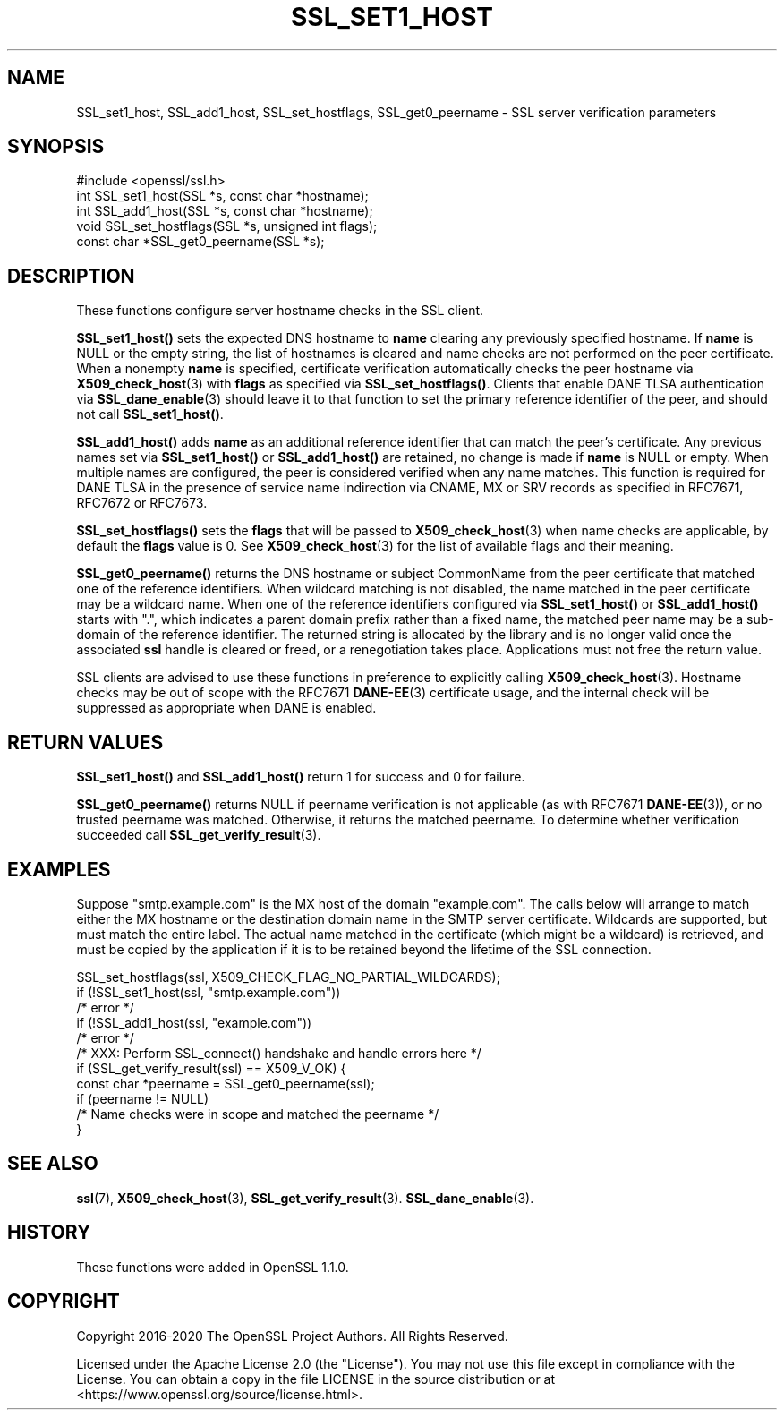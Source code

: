 .\" -*- mode: troff; coding: utf-8 -*-
.\" Automatically generated by Pod::Man 5.01 (Pod::Simple 3.43)
.\"
.\" Standard preamble:
.\" ========================================================================
.de Sp \" Vertical space (when we can't use .PP)
.if t .sp .5v
.if n .sp
..
.de Vb \" Begin verbatim text
.ft CW
.nf
.ne \\$1
..
.de Ve \" End verbatim text
.ft R
.fi
..
.\" \*(C` and \*(C' are quotes in nroff, nothing in troff, for use with C<>.
.ie n \{\
.    ds C` ""
.    ds C' ""
'br\}
.el\{\
.    ds C`
.    ds C'
'br\}
.\"
.\" Escape single quotes in literal strings from groff's Unicode transform.
.ie \n(.g .ds Aq \(aq
.el       .ds Aq '
.\"
.\" If the F register is >0, we'll generate index entries on stderr for
.\" titles (.TH), headers (.SH), subsections (.SS), items (.Ip), and index
.\" entries marked with X<> in POD.  Of course, you'll have to process the
.\" output yourself in some meaningful fashion.
.\"
.\" Avoid warning from groff about undefined register 'F'.
.de IX
..
.nr rF 0
.if \n(.g .if rF .nr rF 1
.if (\n(rF:(\n(.g==0)) \{\
.    if \nF \{\
.        de IX
.        tm Index:\\$1\t\\n%\t"\\$2"
..
.        if !\nF==2 \{\
.            nr % 0
.            nr F 2
.        \}
.    \}
.\}
.rr rF
.\" ========================================================================
.\"
.IX Title "SSL_SET1_HOST 3ossl"
.TH SSL_SET1_HOST 3ossl 2024-06-04 3.3.1 OpenSSL
.\" For nroff, turn off justification.  Always turn off hyphenation; it makes
.\" way too many mistakes in technical documents.
.if n .ad l
.nh
.SH NAME
SSL_set1_host, SSL_add1_host, SSL_set_hostflags, SSL_get0_peername \-
SSL server verification parameters
.SH SYNOPSIS
.IX Header "SYNOPSIS"
.Vb 1
\& #include <openssl/ssl.h>
\&
\& int SSL_set1_host(SSL *s, const char *hostname);
\& int SSL_add1_host(SSL *s, const char *hostname);
\& void SSL_set_hostflags(SSL *s, unsigned int flags);
\& const char *SSL_get0_peername(SSL *s);
.Ve
.SH DESCRIPTION
.IX Header "DESCRIPTION"
These functions configure server hostname checks in the SSL client.
.PP
\&\fBSSL_set1_host()\fR sets the expected DNS hostname to \fBname\fR clearing
any previously specified hostname.  If \fBname\fR is NULL
or the empty string, the list of hostnames is cleared and name
checks are not performed on the peer certificate.  When a nonempty
\&\fBname\fR is specified, certificate verification automatically checks
the peer hostname via \fBX509_check_host\fR\|(3) with \fBflags\fR as specified
via \fBSSL_set_hostflags()\fR.  Clients that enable DANE TLSA authentication
via \fBSSL_dane_enable\fR\|(3) should leave it to that function to set
the primary reference identifier of the peer, and should not call
\&\fBSSL_set1_host()\fR.
.PP
\&\fBSSL_add1_host()\fR adds \fBname\fR as an additional reference identifier
that can match the peer's certificate.  Any previous names set via
\&\fBSSL_set1_host()\fR or \fBSSL_add1_host()\fR are retained, no change is made
if \fBname\fR is NULL or empty.  When multiple names are configured,
the peer is considered verified when any name matches.  This function
is required for DANE TLSA in the presence of service name indirection
via CNAME, MX or SRV records as specified in RFC7671, RFC7672 or
RFC7673.
.PP
\&\fBSSL_set_hostflags()\fR sets the \fBflags\fR that will be passed to
\&\fBX509_check_host\fR\|(3) when name checks are applicable, by default
the \fBflags\fR value is 0.  See \fBX509_check_host\fR\|(3) for the list
of available flags and their meaning.
.PP
\&\fBSSL_get0_peername()\fR returns the DNS hostname or subject CommonName
from the peer certificate that matched one of the reference
identifiers.  When wildcard matching is not disabled, the name
matched in the peer certificate may be a wildcard name.  When one
of the reference identifiers configured via \fBSSL_set1_host()\fR or
\&\fBSSL_add1_host()\fR starts with ".", which indicates a parent domain prefix
rather than a fixed name, the matched peer name may be a sub-domain
of the reference identifier.  The returned string is allocated by
the library and is no longer valid once the associated \fBssl\fR handle
is cleared or freed, or a renegotiation takes place.  Applications
must not free the return value.
.PP
SSL clients are advised to use these functions in preference to
explicitly calling \fBX509_check_host\fR\|(3).  Hostname checks may be out
of scope with the RFC7671 \fBDANE\-EE\fR\|(3) certificate usage, and the
internal check will be suppressed as appropriate when DANE is
enabled.
.SH "RETURN VALUES"
.IX Header "RETURN VALUES"
\&\fBSSL_set1_host()\fR and \fBSSL_add1_host()\fR return 1 for success and 0 for
failure.
.PP
\&\fBSSL_get0_peername()\fR returns NULL if peername verification is not
applicable (as with RFC7671 \fBDANE\-EE\fR\|(3)), or no trusted peername was
matched.  Otherwise, it returns the matched peername.  To determine
whether verification succeeded call \fBSSL_get_verify_result\fR\|(3).
.SH EXAMPLES
.IX Header "EXAMPLES"
Suppose "smtp.example.com" is the MX host of the domain "example.com".
The calls below will arrange to match either the MX hostname or the
destination domain name in the SMTP server certificate.  Wildcards
are supported, but must match the entire label.  The actual name
matched in the certificate (which might be a wildcard) is retrieved,
and must be copied by the application if it is to be retained beyond
the lifetime of the SSL connection.
.PP
.Vb 5
\& SSL_set_hostflags(ssl, X509_CHECK_FLAG_NO_PARTIAL_WILDCARDS);
\& if (!SSL_set1_host(ssl, "smtp.example.com"))
\&     /* error */
\& if (!SSL_add1_host(ssl, "example.com"))
\&     /* error */
\&
\& /* XXX: Perform SSL_connect() handshake and handle errors here */
\&
\& if (SSL_get_verify_result(ssl) == X509_V_OK) {
\&     const char *peername = SSL_get0_peername(ssl);
\&
\&     if (peername != NULL)
\&         /* Name checks were in scope and matched the peername */
\& }
.Ve
.SH "SEE ALSO"
.IX Header "SEE ALSO"
\&\fBssl\fR\|(7),
\&\fBX509_check_host\fR\|(3),
\&\fBSSL_get_verify_result\fR\|(3).
\&\fBSSL_dane_enable\fR\|(3).
.SH HISTORY
.IX Header "HISTORY"
These functions were added in OpenSSL 1.1.0.
.SH COPYRIGHT
.IX Header "COPYRIGHT"
Copyright 2016\-2020 The OpenSSL Project Authors. All Rights Reserved.
.PP
Licensed under the Apache License 2.0 (the "License").  You may not use
this file except in compliance with the License.  You can obtain a copy
in the file LICENSE in the source distribution or at
<https://www.openssl.org/source/license.html>.
